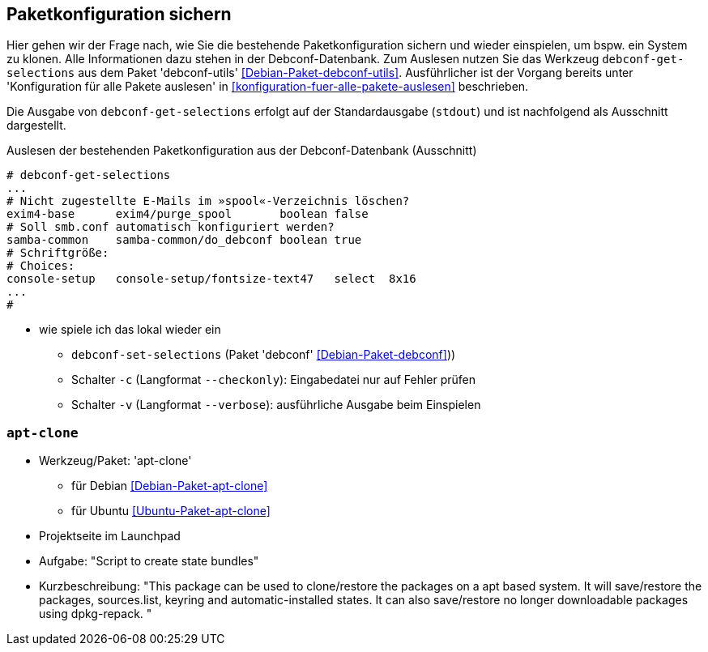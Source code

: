 // Datei: ./praxis/paketkonfiguration-sichern.adoc

// Baustelle: Notizen

[[paketkonfiguration-sichern]]
== Paketkonfiguration sichern ==

// Stichworte für den Index
(((debconf-get-selections)))
(((debconf-set-selections)))
(((Debianpaket, debconf)))
(((Debianpaket, debconf-utils)))
(((Paketkonfiguration, bestehende Konfiguration sichern)))
(((Paketkonfiguration, debconf-get-selections)))
(((Paketkonfiguration, debconf-set-selections)))
(((Paketkonfiguration, Konfiguration einspielen)))

Hier gehen wir der Frage nach, wie Sie die bestehende Paketkonfiguration
sichern und wieder einspielen, um bspw. ein System zu klonen. Alle
Informationen dazu stehen in der Debconf-Datenbank. Zum Auslesen nutzen
Sie das Werkzeug `debconf-get-selections` aus dem Paket 'debconf-utils'
<<Debian-Paket-debconf-utils>>. Ausführlicher ist der Vorgang bereits unter
'Konfiguration für alle Pakete auslesen' in 
<<konfiguration-fuer-alle-pakete-auslesen>> beschrieben.

Die Ausgabe von `debconf-get-selections` erfolgt auf der Standardausgabe
(`stdout`) und ist nachfolgend als Ausschnitt dargestellt.

.Auslesen der bestehenden Paketkonfiguration aus der Debconf-Datenbank (Ausschnitt)
----
# debconf-get-selections
...
# Nicht zugestellte E-Mails im »spool«-Verzeichnis löschen?
exim4-base	exim4/purge_spool	boolean	false
# Soll smb.conf automatisch konfiguriert werden?
samba-common	samba-common/do_debconf	boolean	true
# Schriftgröße:
# Choices: 
console-setup	console-setup/fontsize-text47	select	8x16
...
#
----

// Stichworte für den Index
(((debconf-set-selections, -c)))
(((debconf-set-selections, -v)))
(((debconf-set-selections, --checkonly)))
(((debconf-set-selections, --verbose)))

* wie spiele ich das lokal wieder ein
** `debconf-set-selections` (Paket 'debconf' <<Debian-Paket-debconf>>))
** Schalter `-c` (Langformat `--checkonly`): Eingabedatei nur auf Fehler prüfen
** Schalter `-v` (Langformat `--verbose`): ausführliche Ausgabe beim Einspielen

=== `apt-clone` ===

// Stichworte für den Index
(((apt-clone)))
(((Debianpaket, apt-clone)))
(((Ubuntupaket, apt-clone)))

* Werkzeug/Paket: 'apt-clone' 
** für Debian <<Debian-Paket-apt-clone>>
** für Ubuntu <<Ubuntu-Paket-apt-clone>>
* Projektseite im Launchpad
* Aufgabe: "Script to create state bundles"
* Kurzbeschreibung: "This package can be used to clone/restore the packages on a apt based system. It will save/restore the packages, sources.list, keyring and automatic-installed states. It can also save/restore no longer downloadable packages using dpkg-repack. "

// Datei (Ende): ./praxis/paketkonfiguration-sichern.adoc
